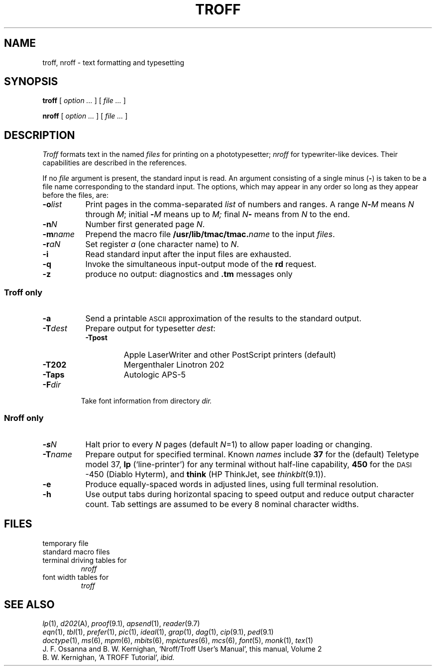 .TH TROFF 1
.CT 1 writing_troff
.SH NAME
troff, nroff \- text formatting and typesetting
.SH SYNOPSIS
.B troff
[
.I option ...
]
[
.I file ...
]
.PP
.B nroff
[
.I option ...
]
[
.I file ...
]
.SH DESCRIPTION
.I Troff
formats text in the named
.I files
for
printing on a phototypesetter;
.I nroff
for typewriter-like devices.
Their capabilities are described in the references.
.PP
If no
.I file
argument is present, the standard input is read.
An argument consisting of a single minus
.RB ( - )
is taken to be
a file name corresponding to the standard input.
The options, which may appear in any order so long as they appear
before the files, are:
.nr xx \w'\f5-m\f2name\ \ '
.TP \n(xxu
.BI -o list
Print pages in the comma-separated
.I list
of numbers and ranges.
A range
.IB N - M
means 
.I N
through
.IR M ;
initial
.BI - M
means up to
.I M;
final
.IB N -
means from
.I N
to the end.
.TP
.BI -n N
Number first generated page
.IR N .
.TP
.BI -m name
Prepend the macro file
.BI /usr/lib/tmac/tmac. name
to the input
.IR files .
.TP
.BI -r aN
Set register
.I a
(one character name) to
.IR N .
.TP
.B -i
Read standard input after the input files are exhausted.
.TP
.B -q
Invoke the simultaneous input-output mode of the
.B rd
request.
.TP
.B -z
produce no output: diagnostics and
.B .tm
messages only
.SS Troff only
.TP \n(xxu
.B -a
Send a printable
.SM ASCII 
approximation
of the results to the standard output.
.TP
.BI -T dest
Prepare output for typesetter
.IR dest :
.br
.ns
.RS
.TP \w'\fL-Tpost\ 'u
.B -Tpost
Apple LaserWriter and other PostScript printers (default)
.PD0
.TP
.B -T202
Mergenthaler Linotron 202 
.TP
.B -Taps
Autologic APS-5
.RE
.PD
.TP "\w'\f5-m\f2name 'u"
.BI -F dir
Take font information from directory
.I dir.
.SS Nroff only
.TP \n(xxu
.BI -s N
Halt prior to every
.I N
pages (default
.IR N =1)
to allow paper loading or changing.
.TP
.BI -T name
Prepare output for specified terminal.
Known
.I names
include
.B 37
for the (default)
Teletype model 37,
.B lp
(`line-printer')
for any terminal without half-line capability,
.B 450
for the \s-1DASI\s+1-450
(Diablo Hyterm),
and
.B think
(HP ThinkJet, see
.IR thinkblt (9.1)).
.TP
.B -e
Produce equally-spaced words in adjusted
lines, using full terminal resolution.
.TP
.B -h
Use output tabs during horizontal spacing
to speed output and reduce output character count.
Tab settings are assumed to be every
8 nominal character widths.
.SH FILES
.TF /usr/lib/tmac/tmac.*
.TP
.F /tmp/trtmp*
temporary file
.TP
.F /usr/lib/tmac/tmac.*
standard macro files
.TP
.F /usr/lib/term/*
terminal driving tables for
.I nroff
.TP
.F /usr/lib/font/*
font width tables for
.I troff
.SH "SEE ALSO"
.IR lp (1),
.IR d202 (A), 
.IR proof (9.1), 
.IR apsend (1), 
.IR reader (9.7)
.br
.IR eqn (1), 
.IR tbl (1), 
.IR prefer (1),
.IR pic (1), 
.IR ideal (1), 
.IR grap (1),
.IR dag (1),
.IR cip (9.1),
.IR ped (9.1)
.br
.IR doctype (1), 
.IR ms (6),
.IR mpm (6),
.IR mbits (6),
.IR mpictures (6),
.IR mcs (6),
.IR font (5),
.IR monk (1),
.IR tex (1)
.br
J. F. Ossanna and B. W. Kernighan,
`Nroff/Troff User's Manual', 
this manual, Volume 2
.br
B. W. Kernighan,
`A TROFF Tutorial',
.I ibid.
